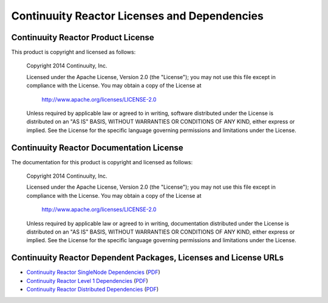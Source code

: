 .. :Author: Continuuity, Inc.
   :Description: Continuuity Reactor Dependencies

=============================================
Continuuity Reactor Licenses and Dependencies
=============================================

Continuuity Reactor Product License
-----------------------------------------

This product is copyright and licensed as follows:

   Copyright 2014 Continuuity, Inc.

   Licensed under the Apache License, Version 2.0 (the "License");
   you may not use this file except in compliance with the License.
   You may obtain a copy of the License at

       http://www.apache.org/licenses/LICENSE-2.0

   Unless required by applicable law or agreed to in writing, software
   distributed under the License is distributed on an "AS IS" BASIS,
   WITHOUT WARRANTIES OR CONDITIONS OF ANY KIND, either express or implied.
   See the License for the specific language governing permissions and
   limitations under the License.



Continuuity Reactor Documentation License
-----------------------------------------

The documentation for this product is copyright and licensed as follows:

   Copyright 2014 Continuuity, Inc.

   Licensed under the Apache License, Version 2.0 (the "License");
   you may not use this file except in compliance with the License.
   You may obtain a copy of the License at

       http://www.apache.org/licenses/LICENSE-2.0

   Unless required by applicable law or agreed to in writing, documentation
   distributed under the License is distributed on an "AS IS" BASIS,
   WITHOUT WARRANTIES OR CONDITIONS OF ANY KIND, either express or implied.
   See the License for the specific language governing permissions and
   limitations under the License.


Continuuity Reactor Dependent Packages, Licenses and License URLs
-----------------------------------------------------------------

- `Continuuity Reactor SingleNode Dependencies <reactor-singlenode-dependencies.html>`_
  (`PDF <reactor-singlenode-dependencies.pdf>`__)
- `Continuuity Reactor Level 1 Dependencies <reactor-level-1-dependencies.html>`_
  (`PDF <reactor-level-1-dependencies.pdf>`__)
- `Continuuity Reactor Distributed Dependencies <reactor-enterprise-dependencies.html>`_
  (`PDF <reactor-enterprise-dependencies.pdf>`__)
